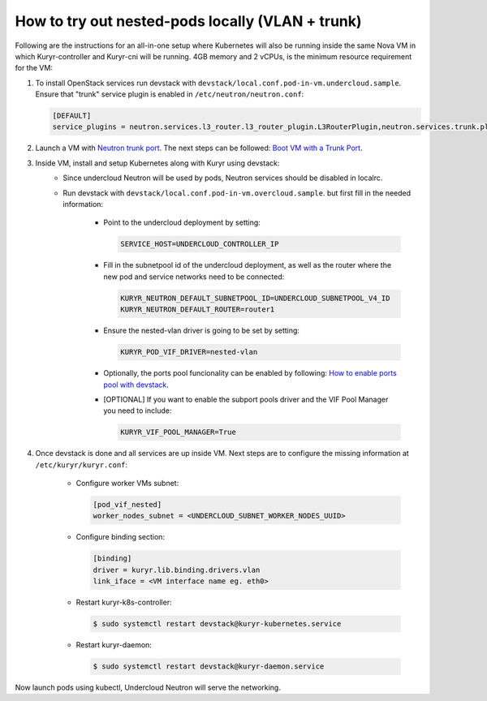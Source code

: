 =================================================
How to try out nested-pods locally (VLAN + trunk)
=================================================

Following are the instructions for an all-in-one setup where Kubernetes will
also be running inside the same Nova VM in which Kuryr-controller and Kuryr-cni
will be running. 4GB memory and 2 vCPUs, is the minimum resource requirement
for the VM:

1. To install OpenStack services run devstack with
   ``devstack/local.conf.pod-in-vm.undercloud.sample``. Ensure that "trunk"
   service plugin is enabled in ``/etc/neutron/neutron.conf``:

   .. code-block:: ini

      [DEFAULT]
      service_plugins = neutron.services.l3_router.l3_router_plugin.L3RouterPlugin,neutron.services.trunk.plugin.TrunkPlugin

2. Launch a VM with `Neutron trunk port`_. The next steps can be followed:
   `Boot VM with a Trunk Port`_.

3. Inside VM, install and setup Kubernetes along with Kuryr using devstack:
    - Since undercloud Neutron will be used by pods, Neutron services should be
      disabled in localrc.
    - Run devstack with ``devstack/local.conf.pod-in-vm.overcloud.sample``.
      but first fill in the needed information:

        - Point to the undercloud deployment by setting:

          .. code-block:: bash

             SERVICE_HOST=UNDERCLOUD_CONTROLLER_IP

        - Fill in the subnetpool id of the undercloud deployment, as well as
          the router where the new pod and service networks need to be
          connected:

          .. code-block:: bash

             KURYR_NEUTRON_DEFAULT_SUBNETPOOL_ID=UNDERCLOUD_SUBNETPOOL_V4_ID
             KURYR_NEUTRON_DEFAULT_ROUTER=router1

        - Ensure the nested-vlan driver is going to be set by setting:

          .. code-block:: bash

             KURYR_POD_VIF_DRIVER=nested-vlan

        - Optionally, the ports pool funcionality can be enabled by following:
          `How to enable ports pool with devstack`_.

        - [OPTIONAL] If you want to enable the subport pools driver and the
          VIF Pool Manager you need to include:

          .. code-block:: bash

             KURYR_VIF_POOL_MANAGER=True

4. Once devstack is done and all services are up inside VM. Next steps are to
   configure the missing information at ``/etc/kuryr/kuryr.conf``:

    - Configure worker VMs subnet:

      .. code-block:: ini

         [pod_vif_nested]
         worker_nodes_subnet = <UNDERCLOUD_SUBNET_WORKER_NODES_UUID>

    - Configure binding section:

      .. code-block:: ini

         [binding]
         driver = kuryr.lib.binding.drivers.vlan
         link_iface = <VM interface name eg. eth0>

    - Restart kuryr-k8s-controller:

      .. code-block:: console

         $ sudo systemctl restart devstack@kuryr-kubernetes.service

    - Restart kuryr-daemon:

      .. code-block:: console

         $ sudo systemctl restart devstack@kuryr-daemon.service

Now launch pods using kubectl, Undercloud Neutron will serve the networking.


.. _Neutron trunk port: https://wiki.openstack.org/wiki/Neutron/TrunkPort
.. _Boot VM with a Trunk Port: https://docs.openstack.org/kuryr-kubernetes/latest/installation/trunk_ports.html
.. _How to enable ports pool with devstack: https://docs.openstack.org/kuryr-kubernetes/latest/installation/devstack/ports-pool.html
